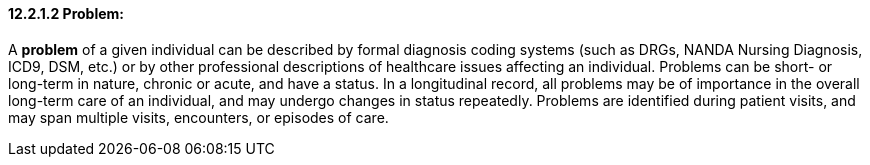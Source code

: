 ==== 12.2.1.2 Problem:

A *problem* of a given individual can be described by formal diagnosis coding systems (such as DRGs, NANDA Nursing Diagnosis, ICD9, DSM, etc.) or by other professional descriptions of healthcare issues affecting an individual. Problems can be short- or long-term in nature, chronic or acute, and have a status. In a longitudinal record, all problems may be of importance in the overall long-term care of an individual, and may undergo changes in status repeatedly. Problems are identified during patient visits, and may span multiple visits, encounters, or episodes of care.

